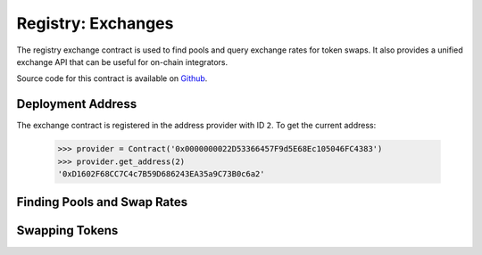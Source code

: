 .. _registry-exchanges:

===================
Registry: Exchanges
===================

The registry exchange contract is used to find pools and query exchange rates for token swaps. It also provides a unified exchange API that can be useful for on-chain integrators.

Source code for this contract is available on `Github <https://github.com/curvefi/curve-pool-registry/blob/master/contracts/Swaps.vy>`_.

Deployment Address
==================

The exchange contract is registered in the address provider with ID ``2``. To get the current address:

    .. code-block:: python

        >>> provider = Contract('0x0000000022D53366457F9d5E68Ec105046FC4383')
        >>> provider.get_address(2)
        '0xD1602F68CC7C4c7B59D686243EA35a9C73B0c6a2'

Finding Pools and Swap Rates
============================

.. py:function:: Swaps.get_best_rate(_from: address, _to: address, _amount: uint256) -> (address, uint256): view

    Find the pool offering the best rate for a given swap.

    * ``_from``: Address of coin being sent.
    * ``_to``: Address of coin being received.
    * ``_amount``: Quantity of `_from` being sent.

    Returns the address of the pool offering the best rate, and the expected amount received in the swap.

.. py:function:: Swaps.get_exchange_amount(_pool: address, _from: address, _to: address, _amount: uint256) -> uint256: view

    Get the current number of coins received in an exchange.

    * ``_pool``: Pool address.
    * ``_from``: Address of coin to be sent.
    * ``_to``: Address of coin to be received.
    * ``_amount``: Quantity of ``_from`` to be sent.

    Returns the quantity of ``_to`` to be received in the exchange.

Swapping Tokens
================

.. py:function:: Swaps.exchange( _pool: address, _from: address, _to: address, _amount: uint256, _expected: uint256, _receiver: address = msg.sender) -> uint256: payable

    Perform an token exchange using a specific pool.

    * ``_pool``: Address of the pool to use for the swap.
    * ``_from``: Address of coin being sent.
    * ``_to``: Address of coin being received.
    * ``_amount``: Quantity of ``_from`` being sent.
    * ``_expected``: Minimum quantity of ``_to`` received in order for the transaction to succeed.
    * ``_receiver``: Optional address to transfer the received tokens to. If not specified, defaults to the caller.

    Returns the amount of ``_to`` received in the exchange.

.. py:function:: Swaps.exchange_with_best_rate(_from: address,  _to: address, _amount: uint256, _expected: uint256, _receiver: address = msg.sender) -> uint256: payable

    Perform an exchange using the pool that offers the best rate.

    * ``_from``: Address of coin being sent.
    * ``_to``: Address of coin being received.
    * ``_amount``: Quantity of `_from` being sent.
    * ``_expected``: Minimum quantity of ``_to`` received in order for the transaction to succeed.
    * ``_receiver``: Optional address to transfer the received tokens to. If not specified, defaults to the caller.

    Returns the amount of ``_to`` received in the exchange.

    .. warning::

        This function queries the exchange rate for every pool where a swap between ``_to`` and ``_from`` is possible. For pairs that can be swapped in many pools this will result in very significant gas costs!
